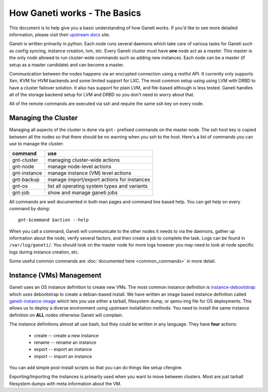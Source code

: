 
.. _source/public/ganeti/how_it_works#how_ganeti_works_-_the_basics:

How Ganeti works - The Basics
=============================

This document is to help give you a basic understanding of how Ganeti works. If you'd like to see more detailed information, please visit their `upstream docs <http://ganeti-doc.googlecode.com/svn/ganeti-2.1/html/index.html>`_ site.

Ganeti is written primarily in python. Each node runs several daemons which take care of various tasks for Ganeti such as config syncing, instance creation, lvm, etc. Every Ganeti cluster must have **one** node act as a master. This master is the only node allowed to run cluster-wide commands such as adding new instances. Each node can be a master (if setup as a master candidate) and can become a master.

Communication between the nodes happens via an encrypted connection using a restful API. It currently only supports Xen, KVM for HVM backends and some limited support for LXC. The most common setup using using LVM with DRBD to have a cluster failover solution. It also has support for plain LVM, and file-based although is less tested. Ganeti handles all of the storage backend setup for LVM and DRBD so you don't need to worry about that.

All of the remote commands are executed via ssh and require the same ssh key on every node.

.. _source/public/ganeti/how_it_works#managing_the_cluster:

Managing the Cluster
--------------------

Managing all aspects of the cluster is done via ``gnt-`` prefixed commands on the master node. The ssh host key is copied between all the nodes so that there should be no warning when you ssh to the host. Here's a list of commands you can use to manage the cluster:

==============  ==============================================
 command         use                                            
==============  ==============================================
 gnt-cluster     managing cluster-wide actions                  
 gnt-node        manage node-level actions                      
 gnt-instance    manage instance (VM) level actions             
 gnt-backup      manage import/export actions for instances     
 gnt-os          list all operating system types and variants   
 gnt-job         show and manage ganeti jobs                    
==============  ==============================================

All commands are well documented in both man pages and command line based help. You can get help on every command by doing:

::

    gnt-$command $action --help

When you call a command, Ganeti will communicate to the other nodes it needs to via the daemons, gather up information about the node, verify several factors, and then create a job to complete the task. Logs can be found in ``/var/log/ganeti/``. You should look on the master node for more logs however you may need to look at node specific logs during instance creation, etc. 

Some useful common commands are :doc:`documented here <common_commands>` in more detail.

.. _source/public/ganeti/how_it_works#instance_vms_management:

Instance (VMs) Management
-------------------------

Ganeti uses an OS instance definition to create new VMs. The most common instance definition is `instance-debootstrap <http://git.ganeti.org/?p=instance-debootstrap.git;a=summary>`_ which uses debootstrap to create a debian-based install. We have written an image based instance definition called `ganeti-instance-image <http://code.osuosl.org/projects/ganeti-image>`_ which lets you use either a tarball, filesystem dump, or qemu-img file for OS deployments. This allows us to deploy a diverse environment using upstream installation methods. You need to install the same instance definition on **ALL** nodes otherwise Ganeti will complain. 

The instance definitions almost all use bash, but they could be written in any language. They have **four** actions:

  - create -- create a new instance
  - rename -- rename an instance
  - export -- export an instance
  - import -- import an instance

You can add simple post-install scripts so that you can do things like setup cfengine.

Exporting/Importing the instances is primarily used when you want to move between clusters. Most are just tarball filesystem dumps with meta information about the VM. 
